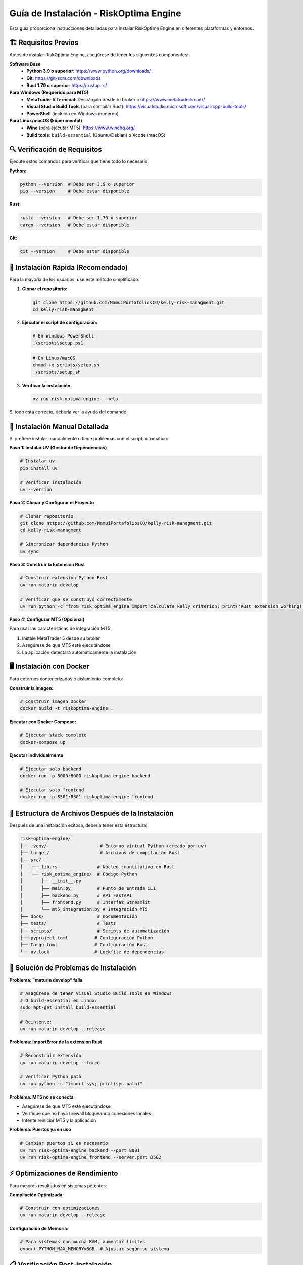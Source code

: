 Guía de Instalación - RiskOptima Engine
=======================================

Esta guía proporciona instrucciones detalladas para instalar RiskOptima Engine en diferentes plataformas y entornos.

🏗️ **Requisitos Previos**
--------------------------

Antes de instalar RiskOptima Engine, asegúrese de tener los siguientes componentes:

**Software Base**
   - **Python 3.9 o superior**: https://www.python.org/downloads/
   - **Git**: https://git-scm.com/downloads
   - **Rust 1.70 o superior**: https://rustup.rs/

**Para Windows (Requerido para MT5)**
   - **MetaTrader 5 Terminal**: Descárgalo desde tu broker o https://www.metatrader5.com/
   - **Visual Studio Build Tools** (para compilar Rust): https://visualstudio.microsoft.com/visual-cpp-build-tools/
   - **PowerShell** (incluido en Windows moderno)

**Para Linux/macOS (Experimental)**
   - **Wine** (para ejecutar MT5): https://www.winehq.org/
   - **Build tools**: ``build-essential`` (Ubuntu/Debian) o Xcode (macOS)

🔍 **Verificación de Requisitos**
----------------------------------

Ejecute estos comandos para verificar que tiene todo lo necesario:

**Python:**

.. code-block:: bash

   python --version  # Debe ser 3.9 o superior
   pip --version     # Debe estar disponible

**Rust:**

.. code-block:: bash

   rustc --version   # Debe ser 1.70 o superior
   cargo --version   # Debe estar disponible

**Git:**

.. code-block:: bash

   git --version     # Debe estar disponible

🚀 **Instalación Rápida (Recomendado)**
---------------------------------------

Para la mayoría de los usuarios, use este método simplificado:

1. **Clonar el repositorio:**

   .. code-block:: bash

      git clone https://github.com/MamuiPortafoliosCO/kelly-risk-managment.git
      cd kelly-risk-managment

2. **Ejecutar el script de configuración:**

   .. code-block:: powershell

      # En Windows PowerShell
      .\scripts\setup.ps1

   .. code-block:: bash

      # En Linux/macOS
      chmod +x scripts/setup.sh
      ./scripts/setup.sh

3. **Verificar la instalación:**

   .. code-block:: bash

      uv run risk-optima-engine --help

Si todo está correcto, debería ver la ayuda del comando.

🔧 **Instalación Manual Detallada**
------------------------------------

Si prefiere instalar manualmente o tiene problemas con el script automático:

**Paso 1: Instalar UV (Gestor de Dependencias)**

.. code-block:: bash

   # Instalar uv
   pip install uv

   # Verificar instalación
   uv --version

**Paso 2: Clonar y Configurar el Proyecto**

.. code-block:: bash

   # Clonar repositorio
   git clone https://github.com/MamuiPortafoliosCO/kelly-risk-managment.git
   cd kelly-risk-managment

   # Sincronizar dependencias Python
   uv sync

**Paso 3: Construir la Extensión Rust**

.. code-block:: bash

   # Construir extensión Python-Rust
   uv run maturin develop

   # Verificar que se construyó correctamente
   uv run python -c "from risk_optima_engine import calculate_kelly_criterion; print('Rust extension working!')"

**Paso 4: Configurar MT5 (Opcional)**

Para usar las características de integración MT5:

1. Instale MetaTrader 5 desde su broker
2. Asegúrese de que MT5 esté ejecutándose
3. La aplicación detectará automáticamente la instalación

🖥️ **Instalación con Docker**
------------------------------

Para entornos contenerizados o aislamiento completo:

**Construir la Imagen:**

.. code-block:: bash

   # Construir imagen Docker
   docker build -t riskoptima-engine .

**Ejecutar con Docker Compose:**

.. code-block:: bash

   # Ejecutar stack completo
   docker-compose up

**Ejecutar Individualmente:**

.. code-block:: bash

   # Ejecutar solo backend
   docker run -p 8000:8000 riskoptima-engine backend

   # Ejecutar solo frontend
   docker run -p 8501:8501 riskoptima-engine frontend

📁 **Estructura de Archivos Después de la Instalación**
-------------------------------------------------------

Después de una instalación exitosa, debería tener esta estructura:

.. code-block:: text

   risk-optima-engine/
   ├── .venv/                    # Entorno virtual Python (creado por uv)
   ├── target/                   # Archivos de compilación Rust
   ├── src/
   │   ├── lib.rs               # Núcleo cuantitativo en Rust
   │   └── risk_optima_engine/  # Código Python
   │       ├── __init__.py
   │       ├── main.py          # Punto de entrada CLI
   │       ├── backend.py       # API FastAPI
   │       ├── frontend.py      # Interfaz Streamlit
   │       └── mt5_integration.py # Integración MT5
   ├── docs/                    # Documentación
   ├── tests/                   # Tests
   ├── scripts/                 # Scripts de automatización
   ├── pyproject.toml          # Configuración Python
   ├── Cargo.toml              # Configuración Rust
   └── uv.lock                 # Lockfile de dependencias

🔧 **Solución de Problemas de Instalación**
-------------------------------------------

**Problema: "maturin develop" falla**

.. code-block:: bash

   # Asegúrese de tener Visual Studio Build Tools en Windows
   # O build-essential en Linux:
   sudo apt-get install build-essential

   # Reintente:
   uv run maturin develop --release

**Problema: ImportError de la extensión Rust**

.. code-block:: bash

   # Reconstruir extensión
   uv run maturin develop --force

   # Verificar Python path
   uv run python -c "import sys; print(sys.path)"

**Problema: MT5 no se conecta**

- Asegúrese de que MT5 esté ejecutándose
- Verifique que no haya firewall bloqueando conexiones locales
- Intente reiniciar MT5 y la aplicación

**Problema: Puertos ya en uso**

.. code-block:: bash

   # Cambiar puertos si es necesario
   uv run risk-optima-engine backend --port 8001
   uv run risk-optima-engine frontend --server.port 8502

⚡ **Optimizaciones de Rendimiento**
------------------------------------

Para mejores resultados en sistemas potentes:

**Compilación Optimizada:**

.. code-block:: bash

   # Construir con optimizaciones
   uv run maturin develop --release

**Configuración de Memoria:**

.. code-block:: bash

   # Para sistemas con mucha RAM, aumentar límites
   export PYTHON_MAX_MEMORY=8GB  # Ajustar según su sistema

📋 **Verificación Post-Instalación**
-------------------------------------

Ejecute estas pruebas para confirmar que todo funciona:

**Test Básico:**

.. code-block:: bash

   # Probar CLI
   uv run risk-optima-engine --help

   # Probar importación
   uv run python -c "import risk_optima_engine; print('Import successful')"

**Test de Funcionalidad:**

.. code-block:: bash

   # Probar funciones Rust
   uv run python -c "
   from risk_optima_engine import calculate_kelly_criterion, calculate_performance_metrics, Trade
   print('All imports working!')
   "

**Test de MT5 (Opcional):**

.. code-block:: bash

   # Probar conexión MT5
   uv run python -c "
   from risk_optima_engine.mt5_integration import connect_mt5
   success, error = connect_mt5()
   print(f'MT5 Connection: {success}')
   "

🎯 **Próximos Pasos**
---------------------

Después de la instalación exitosa:

1. **Ejecutar la aplicación**: ``uv run risk-optima-engine full``
2. **Acceder a la interfaz**: http://localhost:8501
3. **Cargar datos de ejemplo**: Use ``example_mt5_data.csv``
4. **Leer la documentación**: Ver :doc:`quickstart` para comenzar

📞 **Soporte**
--------------

Si tiene problemas durante la instalación:

- Verifique los :doc:`troubleshooting`
- Abra un issue en GitHub: https://github.com/MamuiPortafoliosCO/kelly-risk-managment/issues
- Incluya la salida completa de error y su configuración del sistema

---

¡Felicitaciones! RiskOptima Engine está ahora instalado y listo para usar.